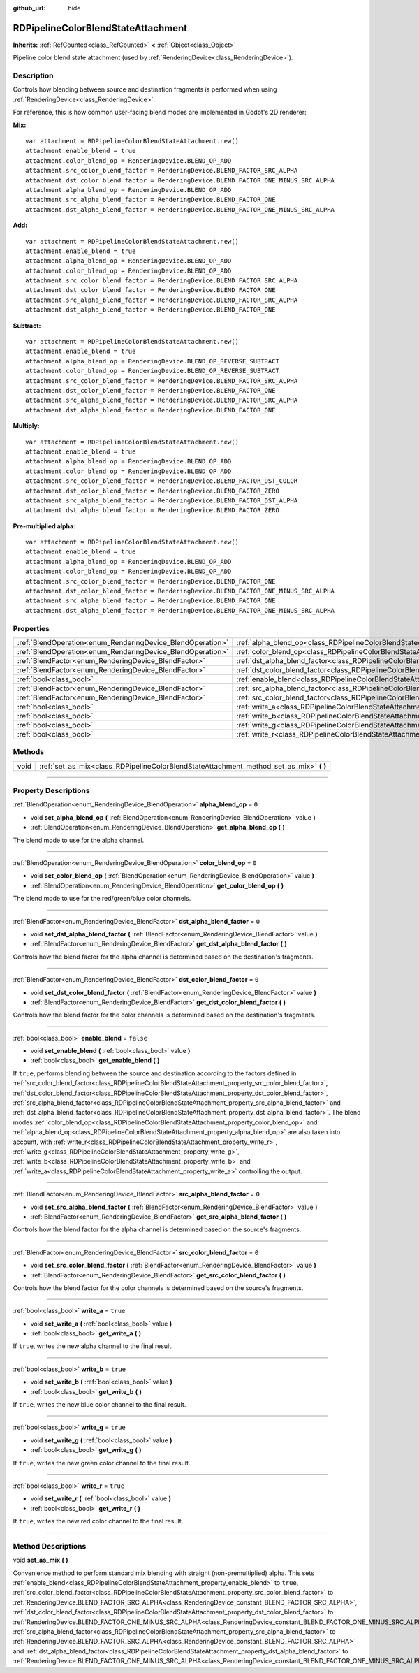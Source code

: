 :github_url: hide

.. DO NOT EDIT THIS FILE!!!
.. Generated automatically from Godot engine sources.
.. Generator: https://github.com/godotengine/godot/tree/master/doc/tools/make_rst.py.
.. XML source: https://github.com/godotengine/godot/tree/master/doc/classes/RDPipelineColorBlendStateAttachment.xml.

.. _class_RDPipelineColorBlendStateAttachment:

RDPipelineColorBlendStateAttachment
===================================

**Inherits:** :ref:`RefCounted<class_RefCounted>` **<** :ref:`Object<class_Object>`

Pipeline color blend state attachment (used by :ref:`RenderingDevice<class_RenderingDevice>`).

.. rst-class:: classref-introduction-group

Description
-----------

Controls how blending between source and destination fragments is performed when using :ref:`RenderingDevice<class_RenderingDevice>`.

For reference, this is how common user-facing blend modes are implemented in Godot's 2D renderer:

\ **Mix:**\ 

::

    var attachment = RDPipelineColorBlendStateAttachment.new()
    attachment.enable_blend = true
    attachment.color_blend_op = RenderingDevice.BLEND_OP_ADD
    attachment.src_color_blend_factor = RenderingDevice.BLEND_FACTOR_SRC_ALPHA
    attachment.dst_color_blend_factor = RenderingDevice.BLEND_FACTOR_ONE_MINUS_SRC_ALPHA
    attachment.alpha_blend_op = RenderingDevice.BLEND_OP_ADD
    attachment.src_alpha_blend_factor = RenderingDevice.BLEND_FACTOR_ONE
    attachment.dst_alpha_blend_factor = RenderingDevice.BLEND_FACTOR_ONE_MINUS_SRC_ALPHA

\ **Add:**\ 

::

    var attachment = RDPipelineColorBlendStateAttachment.new()
    attachment.enable_blend = true
    attachment.alpha_blend_op = RenderingDevice.BLEND_OP_ADD
    attachment.color_blend_op = RenderingDevice.BLEND_OP_ADD
    attachment.src_color_blend_factor = RenderingDevice.BLEND_FACTOR_SRC_ALPHA
    attachment.dst_color_blend_factor = RenderingDevice.BLEND_FACTOR_ONE
    attachment.src_alpha_blend_factor = RenderingDevice.BLEND_FACTOR_SRC_ALPHA
    attachment.dst_alpha_blend_factor = RenderingDevice.BLEND_FACTOR_ONE

\ **Subtract:**\ 

::

    var attachment = RDPipelineColorBlendStateAttachment.new()
    attachment.enable_blend = true
    attachment.alpha_blend_op = RenderingDevice.BLEND_OP_REVERSE_SUBTRACT
    attachment.color_blend_op = RenderingDevice.BLEND_OP_REVERSE_SUBTRACT
    attachment.src_color_blend_factor = RenderingDevice.BLEND_FACTOR_SRC_ALPHA
    attachment.dst_color_blend_factor = RenderingDevice.BLEND_FACTOR_ONE
    attachment.src_alpha_blend_factor = RenderingDevice.BLEND_FACTOR_SRC_ALPHA
    attachment.dst_alpha_blend_factor = RenderingDevice.BLEND_FACTOR_ONE

\ **Multiply:**\ 

::

    var attachment = RDPipelineColorBlendStateAttachment.new()
    attachment.enable_blend = true
    attachment.alpha_blend_op = RenderingDevice.BLEND_OP_ADD
    attachment.color_blend_op = RenderingDevice.BLEND_OP_ADD
    attachment.src_color_blend_factor = RenderingDevice.BLEND_FACTOR_DST_COLOR
    attachment.dst_color_blend_factor = RenderingDevice.BLEND_FACTOR_ZERO
    attachment.src_alpha_blend_factor = RenderingDevice.BLEND_FACTOR_DST_ALPHA
    attachment.dst_alpha_blend_factor = RenderingDevice.BLEND_FACTOR_ZERO

\ **Pre-multiplied alpha:**\ 

::

    var attachment = RDPipelineColorBlendStateAttachment.new()
    attachment.enable_blend = true
    attachment.alpha_blend_op = RenderingDevice.BLEND_OP_ADD
    attachment.color_blend_op = RenderingDevice.BLEND_OP_ADD
    attachment.src_color_blend_factor = RenderingDevice.BLEND_FACTOR_ONE
    attachment.dst_color_blend_factor = RenderingDevice.BLEND_FACTOR_ONE_MINUS_SRC_ALPHA
    attachment.src_alpha_blend_factor = RenderingDevice.BLEND_FACTOR_ONE
    attachment.dst_alpha_blend_factor = RenderingDevice.BLEND_FACTOR_ONE_MINUS_SRC_ALPHA

.. rst-class:: classref-reftable-group

Properties
----------

.. table::
   :widths: auto

   +------------------------------------------------------------+----------------------------------------------------------------------------------------------------------+-----------+
   | :ref:`BlendOperation<enum_RenderingDevice_BlendOperation>` | :ref:`alpha_blend_op<class_RDPipelineColorBlendStateAttachment_property_alpha_blend_op>`                 | ``0``     |
   +------------------------------------------------------------+----------------------------------------------------------------------------------------------------------+-----------+
   | :ref:`BlendOperation<enum_RenderingDevice_BlendOperation>` | :ref:`color_blend_op<class_RDPipelineColorBlendStateAttachment_property_color_blend_op>`                 | ``0``     |
   +------------------------------------------------------------+----------------------------------------------------------------------------------------------------------+-----------+
   | :ref:`BlendFactor<enum_RenderingDevice_BlendFactor>`       | :ref:`dst_alpha_blend_factor<class_RDPipelineColorBlendStateAttachment_property_dst_alpha_blend_factor>` | ``0``     |
   +------------------------------------------------------------+----------------------------------------------------------------------------------------------------------+-----------+
   | :ref:`BlendFactor<enum_RenderingDevice_BlendFactor>`       | :ref:`dst_color_blend_factor<class_RDPipelineColorBlendStateAttachment_property_dst_color_blend_factor>` | ``0``     |
   +------------------------------------------------------------+----------------------------------------------------------------------------------------------------------+-----------+
   | :ref:`bool<class_bool>`                                    | :ref:`enable_blend<class_RDPipelineColorBlendStateAttachment_property_enable_blend>`                     | ``false`` |
   +------------------------------------------------------------+----------------------------------------------------------------------------------------------------------+-----------+
   | :ref:`BlendFactor<enum_RenderingDevice_BlendFactor>`       | :ref:`src_alpha_blend_factor<class_RDPipelineColorBlendStateAttachment_property_src_alpha_blend_factor>` | ``0``     |
   +------------------------------------------------------------+----------------------------------------------------------------------------------------------------------+-----------+
   | :ref:`BlendFactor<enum_RenderingDevice_BlendFactor>`       | :ref:`src_color_blend_factor<class_RDPipelineColorBlendStateAttachment_property_src_color_blend_factor>` | ``0``     |
   +------------------------------------------------------------+----------------------------------------------------------------------------------------------------------+-----------+
   | :ref:`bool<class_bool>`                                    | :ref:`write_a<class_RDPipelineColorBlendStateAttachment_property_write_a>`                               | ``true``  |
   +------------------------------------------------------------+----------------------------------------------------------------------------------------------------------+-----------+
   | :ref:`bool<class_bool>`                                    | :ref:`write_b<class_RDPipelineColorBlendStateAttachment_property_write_b>`                               | ``true``  |
   +------------------------------------------------------------+----------------------------------------------------------------------------------------------------------+-----------+
   | :ref:`bool<class_bool>`                                    | :ref:`write_g<class_RDPipelineColorBlendStateAttachment_property_write_g>`                               | ``true``  |
   +------------------------------------------------------------+----------------------------------------------------------------------------------------------------------+-----------+
   | :ref:`bool<class_bool>`                                    | :ref:`write_r<class_RDPipelineColorBlendStateAttachment_property_write_r>`                               | ``true``  |
   +------------------------------------------------------------+----------------------------------------------------------------------------------------------------------+-----------+

.. rst-class:: classref-reftable-group

Methods
-------

.. table::
   :widths: auto

   +------+--------------------------------------------------------------------------------------------+
   | void | :ref:`set_as_mix<class_RDPipelineColorBlendStateAttachment_method_set_as_mix>` **(** **)** |
   +------+--------------------------------------------------------------------------------------------+

.. rst-class:: classref-section-separator

----

.. rst-class:: classref-descriptions-group

Property Descriptions
---------------------

.. _class_RDPipelineColorBlendStateAttachment_property_alpha_blend_op:

.. rst-class:: classref-property

:ref:`BlendOperation<enum_RenderingDevice_BlendOperation>` **alpha_blend_op** = ``0``

.. rst-class:: classref-property-setget

- void **set_alpha_blend_op** **(** :ref:`BlendOperation<enum_RenderingDevice_BlendOperation>` value **)**
- :ref:`BlendOperation<enum_RenderingDevice_BlendOperation>` **get_alpha_blend_op** **(** **)**

The blend mode to use for the alpha channel.

.. rst-class:: classref-item-separator

----

.. _class_RDPipelineColorBlendStateAttachment_property_color_blend_op:

.. rst-class:: classref-property

:ref:`BlendOperation<enum_RenderingDevice_BlendOperation>` **color_blend_op** = ``0``

.. rst-class:: classref-property-setget

- void **set_color_blend_op** **(** :ref:`BlendOperation<enum_RenderingDevice_BlendOperation>` value **)**
- :ref:`BlendOperation<enum_RenderingDevice_BlendOperation>` **get_color_blend_op** **(** **)**

The blend mode to use for the red/green/blue color channels.

.. rst-class:: classref-item-separator

----

.. _class_RDPipelineColorBlendStateAttachment_property_dst_alpha_blend_factor:

.. rst-class:: classref-property

:ref:`BlendFactor<enum_RenderingDevice_BlendFactor>` **dst_alpha_blend_factor** = ``0``

.. rst-class:: classref-property-setget

- void **set_dst_alpha_blend_factor** **(** :ref:`BlendFactor<enum_RenderingDevice_BlendFactor>` value **)**
- :ref:`BlendFactor<enum_RenderingDevice_BlendFactor>` **get_dst_alpha_blend_factor** **(** **)**

Controls how the blend factor for the alpha channel is determined based on the destination's fragments.

.. rst-class:: classref-item-separator

----

.. _class_RDPipelineColorBlendStateAttachment_property_dst_color_blend_factor:

.. rst-class:: classref-property

:ref:`BlendFactor<enum_RenderingDevice_BlendFactor>` **dst_color_blend_factor** = ``0``

.. rst-class:: classref-property-setget

- void **set_dst_color_blend_factor** **(** :ref:`BlendFactor<enum_RenderingDevice_BlendFactor>` value **)**
- :ref:`BlendFactor<enum_RenderingDevice_BlendFactor>` **get_dst_color_blend_factor** **(** **)**

Controls how the blend factor for the color channels is determined based on the destination's fragments.

.. rst-class:: classref-item-separator

----

.. _class_RDPipelineColorBlendStateAttachment_property_enable_blend:

.. rst-class:: classref-property

:ref:`bool<class_bool>` **enable_blend** = ``false``

.. rst-class:: classref-property-setget

- void **set_enable_blend** **(** :ref:`bool<class_bool>` value **)**
- :ref:`bool<class_bool>` **get_enable_blend** **(** **)**

If ``true``, performs blending between the source and destination according to the factors defined in :ref:`src_color_blend_factor<class_RDPipelineColorBlendStateAttachment_property_src_color_blend_factor>`, :ref:`dst_color_blend_factor<class_RDPipelineColorBlendStateAttachment_property_dst_color_blend_factor>`, :ref:`src_alpha_blend_factor<class_RDPipelineColorBlendStateAttachment_property_src_alpha_blend_factor>` and :ref:`dst_alpha_blend_factor<class_RDPipelineColorBlendStateAttachment_property_dst_alpha_blend_factor>`. The blend modes :ref:`color_blend_op<class_RDPipelineColorBlendStateAttachment_property_color_blend_op>` and :ref:`alpha_blend_op<class_RDPipelineColorBlendStateAttachment_property_alpha_blend_op>` are also taken into account, with :ref:`write_r<class_RDPipelineColorBlendStateAttachment_property_write_r>`, :ref:`write_g<class_RDPipelineColorBlendStateAttachment_property_write_g>`, :ref:`write_b<class_RDPipelineColorBlendStateAttachment_property_write_b>` and :ref:`write_a<class_RDPipelineColorBlendStateAttachment_property_write_a>` controlling the output.

.. rst-class:: classref-item-separator

----

.. _class_RDPipelineColorBlendStateAttachment_property_src_alpha_blend_factor:

.. rst-class:: classref-property

:ref:`BlendFactor<enum_RenderingDevice_BlendFactor>` **src_alpha_blend_factor** = ``0``

.. rst-class:: classref-property-setget

- void **set_src_alpha_blend_factor** **(** :ref:`BlendFactor<enum_RenderingDevice_BlendFactor>` value **)**
- :ref:`BlendFactor<enum_RenderingDevice_BlendFactor>` **get_src_alpha_blend_factor** **(** **)**

Controls how the blend factor for the alpha channel is determined based on the source's fragments.

.. rst-class:: classref-item-separator

----

.. _class_RDPipelineColorBlendStateAttachment_property_src_color_blend_factor:

.. rst-class:: classref-property

:ref:`BlendFactor<enum_RenderingDevice_BlendFactor>` **src_color_blend_factor** = ``0``

.. rst-class:: classref-property-setget

- void **set_src_color_blend_factor** **(** :ref:`BlendFactor<enum_RenderingDevice_BlendFactor>` value **)**
- :ref:`BlendFactor<enum_RenderingDevice_BlendFactor>` **get_src_color_blend_factor** **(** **)**

Controls how the blend factor for the color channels is determined based on the source's fragments.

.. rst-class:: classref-item-separator

----

.. _class_RDPipelineColorBlendStateAttachment_property_write_a:

.. rst-class:: classref-property

:ref:`bool<class_bool>` **write_a** = ``true``

.. rst-class:: classref-property-setget

- void **set_write_a** **(** :ref:`bool<class_bool>` value **)**
- :ref:`bool<class_bool>` **get_write_a** **(** **)**

If ``true``, writes the new alpha channel to the final result.

.. rst-class:: classref-item-separator

----

.. _class_RDPipelineColorBlendStateAttachment_property_write_b:

.. rst-class:: classref-property

:ref:`bool<class_bool>` **write_b** = ``true``

.. rst-class:: classref-property-setget

- void **set_write_b** **(** :ref:`bool<class_bool>` value **)**
- :ref:`bool<class_bool>` **get_write_b** **(** **)**

If ``true``, writes the new blue color channel to the final result.

.. rst-class:: classref-item-separator

----

.. _class_RDPipelineColorBlendStateAttachment_property_write_g:

.. rst-class:: classref-property

:ref:`bool<class_bool>` **write_g** = ``true``

.. rst-class:: classref-property-setget

- void **set_write_g** **(** :ref:`bool<class_bool>` value **)**
- :ref:`bool<class_bool>` **get_write_g** **(** **)**

If ``true``, writes the new green color channel to the final result.

.. rst-class:: classref-item-separator

----

.. _class_RDPipelineColorBlendStateAttachment_property_write_r:

.. rst-class:: classref-property

:ref:`bool<class_bool>` **write_r** = ``true``

.. rst-class:: classref-property-setget

- void **set_write_r** **(** :ref:`bool<class_bool>` value **)**
- :ref:`bool<class_bool>` **get_write_r** **(** **)**

If ``true``, writes the new red color channel to the final result.

.. rst-class:: classref-section-separator

----

.. rst-class:: classref-descriptions-group

Method Descriptions
-------------------

.. _class_RDPipelineColorBlendStateAttachment_method_set_as_mix:

.. rst-class:: classref-method

void **set_as_mix** **(** **)**

Convenience method to perform standard mix blending with straight (non-premultiplied) alpha. This sets :ref:`enable_blend<class_RDPipelineColorBlendStateAttachment_property_enable_blend>` to ``true``, :ref:`src_color_blend_factor<class_RDPipelineColorBlendStateAttachment_property_src_color_blend_factor>` to :ref:`RenderingDevice.BLEND_FACTOR_SRC_ALPHA<class_RenderingDevice_constant_BLEND_FACTOR_SRC_ALPHA>`, :ref:`dst_color_blend_factor<class_RDPipelineColorBlendStateAttachment_property_dst_color_blend_factor>` to :ref:`RenderingDevice.BLEND_FACTOR_ONE_MINUS_SRC_ALPHA<class_RenderingDevice_constant_BLEND_FACTOR_ONE_MINUS_SRC_ALPHA>`, :ref:`src_alpha_blend_factor<class_RDPipelineColorBlendStateAttachment_property_src_alpha_blend_factor>` to :ref:`RenderingDevice.BLEND_FACTOR_SRC_ALPHA<class_RenderingDevice_constant_BLEND_FACTOR_SRC_ALPHA>` and :ref:`dst_alpha_blend_factor<class_RDPipelineColorBlendStateAttachment_property_dst_alpha_blend_factor>` to :ref:`RenderingDevice.BLEND_FACTOR_ONE_MINUS_SRC_ALPHA<class_RenderingDevice_constant_BLEND_FACTOR_ONE_MINUS_SRC_ALPHA>`.

.. |virtual| replace:: :abbr:`virtual (This method should typically be overridden by the user to have any effect.)`
.. |const| replace:: :abbr:`const (This method has no side effects. It doesn't modify any of the instance's member variables.)`
.. |vararg| replace:: :abbr:`vararg (This method accepts any number of arguments after the ones described here.)`
.. |constructor| replace:: :abbr:`constructor (This method is used to construct a type.)`
.. |static| replace:: :abbr:`static (This method doesn't need an instance to be called, so it can be called directly using the class name.)`
.. |operator| replace:: :abbr:`operator (This method describes a valid operator to use with this type as left-hand operand.)`
.. |bitfield| replace:: :abbr:`BitField (This value is an integer composed as a bitmask of the following flags.)`
